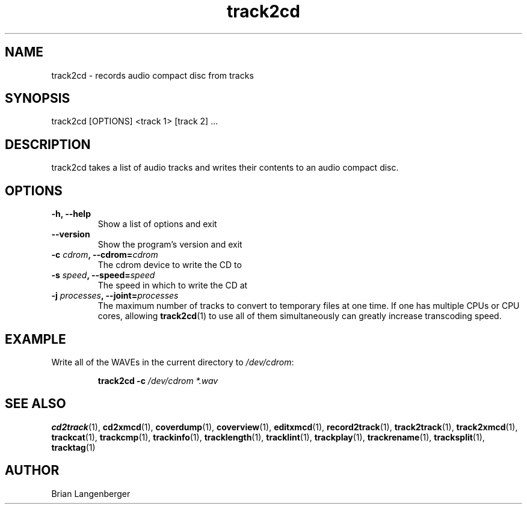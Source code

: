 .TH "track2cd" 1 "June 15, 2007" "" "CD Writer"
.SH NAME
track2cd \- records audio compact disc from tracks
.SH SYNOPSIS
track2cd [OPTIONS] <track 1> [track 2] ...
.SH DESCRIPTION
.PP
track2cd takes a list of audio tracks and writes 
their contents to an audio compact disc.
.SH OPTIONS
.TP
\fB-h, --help\fR
Show a list of options and exit
.TP
\fB--version\fR
Show the program's version and exit
.TP
\fB-c \fIcdrom\fB, --cdrom=\fIcdrom\fR
The cdrom device to write the CD to
.TP
\fB-s \fIspeed\fB, --speed=\fIspeed\fR
The speed in which to write the CD at
.TP
\fB-j \fIprocesses\fB, --joint=\fIprocesses\fR
The maximum number of tracks to convert to temporary files at one time.
If one has multiple CPUs or CPU cores, allowing
.BR track2cd (1)
to use all of them simultaneously can greatly increase transcoding speed.

.SH EXAMPLE
.LP
Write all of the WAVEs in the current directory to \fI/dev/cdrom\fR:
.IP
.B track2cd \-c
.I /dev/cdrom *.wav

.SH SEE ALSO
.BR cd2track (1),
.BR cd2xmcd (1),
.BR coverdump (1),
.BR coverview (1),
.BR editxmcd (1),
.BR record2track (1),
.BR track2track (1),
.BR track2xmcd (1),
.BR trackcat (1),
.BR trackcmp (1),
.BR trackinfo (1),
.BR tracklength (1),
.BR tracklint (1),
.BR trackplay (1),
.BR trackrename (1),
.BR tracksplit (1),
.BR tracktag (1)
.SH AUTHOR
.nf
Brian Langenberger
.f
